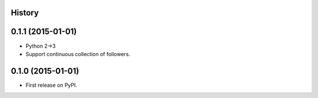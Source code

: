 .. :changelog:

History
-------

0.1.1 (2015-01-01)
---------------------

* Python 2->3
* Support continuous collection of followers.


0.1.0 (2015-01-01)
---------------------

* First release on PyPI.

